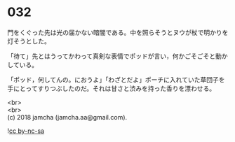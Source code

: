#+OPTIONS: toc:nil
#+OPTIONS: \n:t

* 032

  門をくぐった先は光の届かない暗闇である。中を照らそうとヌウが杖で明かりを灯そうとした。

  「待て」先とはうってかわって真剣な表情でポッドが言い，何かごそごそと動かしている。

  「ポッド，何してんの。におうよ」「わざとだよ」ポーチに入れていた草団子を手にとってすりつぶしたのだ。それは甘さと渋みを持った香りを漂わせる。

  <br>
  <br>
  (c) 2018 jamcha (jamcha.aa@gmail.com).

  ![[http://i.creativecommons.org/l/by-nc-sa/4.0/88x31.png][cc by-nc-sa]]
